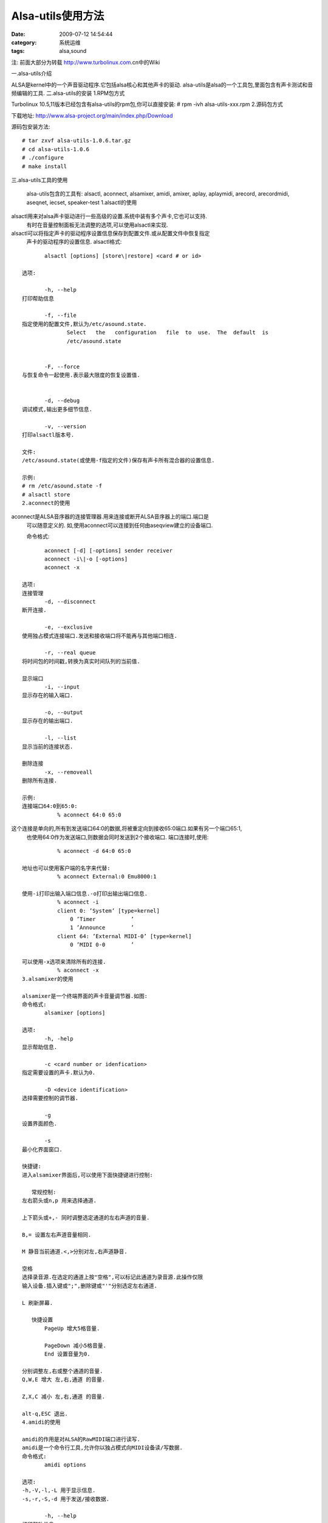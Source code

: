 Alsa-utils使用方法
##########################################################################################################################################
:date: 2009-07-12 14:54:44
:category: 系统运维
:tags: alsa,sound
 
注: 前面大部分为转载 http://www.turbolinux.com.cn中的Wiki
  
一.alsa-utils介绍
  
ALSA是kernel中的一个声音驱动程序.它包括alsa核心和其他声卡的驱动.
alsa-utils是alsa的一个工具包,里面包含有声卡测试和音频编辑的工具.
二.alsa-utils的安装
1.RPM包方式
  
Turbolinux 10.5,11版本已经包含有alsa-utils的rpm包,你可以直接安装:
# rpm -ivh alsa-utils-xxx.rpm
2.源码包方式
 
下载地址:
http://www.alsa-project.org/main/index.php/Download
 
源码包安装方法:

::

 # tar zxvf alsa-utils-1.0.6.tar.gz
 # cd alsa-utils-1.0.6
 # ./configure
 # make install


三.alsa-utils工具的使用
  
 alsa-utils包含的工具有:
 alsactl, aconnect, alsamixer, amidi, amixer, aplay, aplaymidi, arecord, arecordmidi, aseqnet, iecset, speaker-test
 1.alsactl的使用
  

alsactl用来对alsa声卡驱动进行一些高级的设置.系统中装有多个声卡,它也可以支持.
 有时在音量控制面板无法调整的选项,可以使用alsactl来实现.

alsactl可以将指定声卡的驱动程序设置信息保存到配置文件.或从配置文件中恢复指定
 声卡的驱动程序的设置信息.
 alsactl格式:

::
  
        alsactl [options] [store\|restore] <card # or id>
  
 选项:
  
        -h, --help
 打印帮助信息
  
        -f, --file
 指定使用的配置文件,默认为/etc/asound.state.
               Select   the   configuration   file  to  use.  The  default  is
               /etc/asound.state
  
  
        -F, --force
 与恢复命令一起使用.表示最大限度的恢复设置值.
  
  
        -d, --debug
 调试模式,输出更多细节信息.
  
        -v, --version
 打印alsactl版本号.
  
 文件:
 /etc/asound.state(或使用-f指定的文件)保存有声卡所有混合器的设置信息.
  
 示例:
 # rm /etc/asound.state -f
 # alsactl store
 2.aconnect的使用
  

aconnect是ALSA音序器的连接管理器.用来连接或断开ALSA音序器上的端口.端口是
 可以随意定义的.
 如,使用aconnect可以连接到任何由aseqview建立的设备端口.
  
 命令格式:

::

        aconnect [-d] [-options] sender receiver
        aconnect -i\|-o [-options]
        aconnect -x
  
 选项:
 连接管理
        -d, --disconnect
 断开连接.
  
        -e, --exclusive
 使用独占模式连接端口.发送和接收端口将不能再与其他端口相连.
  
        -r, --real queue
 将时间包的时间戳,转换为真实时间队列的当前值.
  
 显示端口
        -i, --input
 显示存在的输入端口.
  
        -o, --output
 显示存在的输出端口.
  
        -l, --list
 显示当前的连接状态.
  
 删除连接
        -x, --removeall
 删除所有连接.
  
 示例:
 连接端口64:0到65:0:
            % aconnect 64:0 65:0

这个连接是单向的,所有到发送端口64:0的数据,将被重定向到接收65:0端口.如果有另一个端口65:1,
 也使用64:0作为发送端口,则数据会同时发送到2个接收端口.
 端口连接时,使用:

::

            % aconnect -d 64:0 65:0
  
 地址也可以使用客户端的名字来代替:
            % aconnect External:0 Emu8000:1
  
 使用-i打印出输入端口信息.-o打印出输出端口信息.
            % aconnect -i
            client 0: ’System’ [type=kernel]
                0 ’Timer           ’
                1 ’Announce        ’
            client 64: ’External MIDI-0’ [type=kernel]
                0 ’MIDI 0-0        ’
  
 可以使用-x选项来清除所有的连接.
            % aconnect -x
 3.alsamixer的使用
  
 alsamixer是一个终端界面的声卡音量调节器.如图:
 命令格式:
        alsamixer [options]
  
 选项:
        -h, -help
 显示帮助信息.
  
        -c <card number or idenfication>
 指定需要设置的声卡.默认为0.
  
        -D <device identification>
 选择需要控制的调节器.
  
        -g
 设置界面颜色.
  
        -s
 最小化界面窗口.
  
 快捷键:
 进入alsamixer界面后,可以使用下面快捷键进行控制:
  
    常规控制:
 左右箭头或n,p 用来选择通道.
  
 上下箭头或+,- 同时调整选定通道的左右声道的音量.
  
 B,= 设置左右声道音量相同.
  
 M 静音当前通道.<,>分别对左,右声道静音.
  
 空格
 选择录音源.在选定的通道上按"空格",可以标记此通道为录音源.此操作仅限
 输入设备.插入键或";",删除键或"'"分别选定左右通道.
  
 L 刷新屏幕.
  
    快捷设置
        PageUp 增大5格音量.
  
        PageDown 减小5格音量.
        End 设置音量为0.
  
 分别调整左,右或整个通道的音量.
 Q,W,E 增大 左,右,通道 的音量.
  
 Z,X,C 减小 左,右,通道 的音量.
  
 alt-q,ESC 退出.
 4.amidi的使用
  
 amidi的作用是对ALSA的RawMIDI端口进行读写.
 amidi是一个命令行工具,允许你以独占模式向MIDI设备读/写数据.
 命令格式:
        amidi options
  
 选项:
 -h,-V,-l,-L 用于显示信息.
 -s,-r,-S,-d 用于发送/接收数据.
  
        -h, --help
 打印帮助信息.
  
        -V, --version
 打印版本号.
  
        -l, --list-devices
 打印所有硬件MIDI端口的列表.
  
        -L, --list-rawmidis
 打印所有RawMIDI定义.
  
        -p, --port=name
 设置要使用的ALSA RawMIDI端口.若不指定,则使用声卡0的端口0.
  
        -s, --send=filename
 发送指定文件的内容到MIDI端口.文件中必须包含raw MIDI命令(.syx,.mid文件).
  
        -r, --receive=filename
 将MIDI端口接收的数据写入指定文件.
  
        -S, --send-hex="..."
 发送十六进制字节到MIDI端口.
  
        -d, --dump
 从MIDI端口接收数据,然后以十六进制形式打印出来.
  
        -t, --timeout=秒
 指定超时,当端口无数据输出达到超时时长时,将停止接收数据.
  
 示例:
        amidi -p hw:0 -s my\_settings.syx
 发送my\_settings.syx终端MIDI命令到端口 hw:0.
  
        amidi -S ’
 发送XG复位到默认端口.
  
        amidi -p virtual -d
 建立一个虚拟RawMIDI端口,然后发送所有数据到这个端口.
 5.amixer的使用
  
 amixer是命令行的ALSA声卡驱动调节器工具.
 amixer用来在命令行控制ALSA的调节器,并且支持多声卡.
 amixer不加参数时,将打印默认声卡的设置信息.
  
 命令格式:
        amixer [-c card] [cmd]
  
 命令:
        help   显示语法帮助.
  
        info   显示调节器设备的信息.
  
        scontrols 显示调节器器的完整列表 .
  
        scontents 显示包含详细信息的调节器的完整列表.
  
        set or sset <SCONTROL> <PARAMETER> ...
 设置调节器信息.
  
        get or sget <SCONTROL>
 显示调节器的信息.
  
        controls 显示声卡控制器的信息.
        contents 显示完整的声卡控制器信息.
  
        cset <CONTROL> <PARAMETER> ...
 设置声卡控制器信息.
  
        cget <CONTROL> 显示声卡控制器的信息.
  
 选项:
        [-c card]
 选择指定的声卡.
  
        [-D device]
 选择需要控制的设备名.默认是 default.
  
        -h     Help
 显示帮助信息.
  
        -q
 安静模式.不输出设置结果.
  
 示例:
       # amixer -c 1 sset Line,0 80%,40% unmute cap
 设置第2块声卡的"line"的左声道音量为80%,右声道为40%,取消静音,并设置
 它为声音源.
  
       # amixer -c 2 cset numid=34 40%
 设置第34个声卡元素为40%.
 6.arecord,aplay的使用
  
 arecord,aplay是命令行的ALSA声卡驱动的录音和播放工具.
 arecord是命令行ALSA声卡驱动的录音程序.支持多种文件格式和多个声卡.
 aplay是命令行播放工具,支持多种文件格式.
  
 命令格式:
        arecord [flags] [filename]
        aplay [flags] [filename [filename]] ...
  
 选项:
        -h, --help
              帮助.
  
        --version
               打印版本信息.
  
        -l, --list-devices
               列出全部声卡和数字音频设备.
  
        -L, --list-pcms
               列出全部PCM定义.
  
        -D, --device=NAME
 指定PCM设备名称.
  
        -q --quiet
 安静模式.
  
        -t, --file-type TYPE
 文件类型(voc,wav,raw或au).
  
        -c, --channels=#
 设置通道号.
  
        -f --format=FORMAT
 设置格式.格式包括:S8  U8  S16\_LE  S16\_BE  U16\_LE
               U16\_BE  S24\_LE S24\_BE U24\_LE U24\_BE S32\_LE S32\_BE U32\_LE U32\_BE
               FLOAT\_LE  FLOAT\_BE  FLOAT64\_LE  FLOAT64\_BE   IEC958\_SUBFRAME\_LE
               IEC958\_SUBFRAME\_BE MU\_LAW A\_LAW IMA\_ADPCM MPEG GSM
  
        -r, --rate=#<Hz>
 设置频率.
  
        -d, --duration=#
 设置持续时间,单位为秒.
  
        -s, --sleep-min=#
 设置最小休眠时间.
  
        -M, --mmap
 mmap流.
  
        -N, --nonblock
 设置为非块模式.
  
        -B, --buffer-time=#
 缓冲持续时长.单位为微妙.
  
        -v, --verbose
 显示PCM结构和设置.
  
        -I, --separate-channels
 设置为每个通道一个单独文件.
  
 示例:
        aplay -c 1 -t raw -r 22050 -f mu\_law foobar
 播放raw文件foobar.以22050Hz,单声道,8位,mu\_law格式.
  
        arecord -d 10 -f cd -t wav -D copy foobar.wav
 以CD质量录制foobar.wav文件10秒钟.使用PCM的"copy".
 7.aplaymidi的使用
  
 aplaymidi用来播放标准的MIDI文件.
 aplaymidi是一个命令行工具,可以在一个或多个ALSA端口上播放MIDI
 文件.
  
 命令格式:
        aplaymidi -p client:port[,...] [-d delay] midifile ...
  
 选项:
        -h, --help
               输出帮助信息.
  
        -V, --version
               输出版本信息.
  
        -l, --list
               输出可以使用的输出端口列表.
  
        -p, --port=client:port,...
 设置端口.
  
        -d, --delay=seconds
 设置MIDI文件结束后,等待时长.
 8.arecordmidi的使用
  
 arecordmidi用于录制标准的MIDI文件.
 arecordmidi可以从一个或多个ALSA端口上,录制一个标准MIDI文件.
  
 命令格式:
        arecordmidi -p client:port[,...] [options] midifile
  
 选项:
        -h,--help
               打印帮助信息.
  
        -V,--version
               打印版本号.
  
        -l,--list
               打印可以使用的输入端口.
  
        -p,--port=client:port,...
 设置端口.
  
        -b,--bpm=beats
 设置MIDI文件的速率,默认为120 BPM.
  
        -f,--fps=frames
 设置帧率.
  
        -s,--split-channels
 设置每个通道将录制成一个单独的MIDI文件.
  
        -d,--dump
 在标准输出上,以文本形式显示接受到的事件信息
 9.aseqnet的使用
  
 aseqnet是ALSA调节器的网络连接工具.
 aseqnet是ALSA调节器的客户端程序,可以从网络上发送和接收事件数据包.
 网络上有主机A,主机B.A为服务器端,B为客户端.ALSA调节器系统必须同事运行
 在两个服务器上.然后建立服务器端口:
 hostA% aseqnet
  sequencer opened: 128:0
  
 在HostB上执行:
            hostB% aseqnet hostA
            sequencer opened: 132:0
  
 现在所有发送到HostA:128:0的数据将被传送到HostB:132:0上,反之亦然.
  
 命令格式:
        aseqnet [remotehost]
  
 选项:
        -p port
 指定TCP端口号或服务名.
  
        -s addr
 设置指定地址用于读操作.
  
        -d addr
 设置指定地址用于写操作.
        -v
 详细输出模式.
 10.iecset的使用
  
 设置或输出IEC958状态位.
 iecset是个小工具,通过ALSA的API,设置或输出IEC958(或称S/PDIF)状态位信息.
 直接运行iecset将输出当前IEC958的状态信息. 命令格式:
        iecset [options] [cmd arg...]
  
 选项:
        -D device
 设置需要打开的设备名.
  
        -c card
 设置需要打开的网卡名.
  
        -x
 输出AESx字节格式的状态信息.
  
        -i
 从标准输入读取命令信息,每行一个命令.
  
 命令:
        professional <bool>
 专业模式(true)或用户模式(false).
  
        audio <bool>
 音频模式(true).
  
        rate <int>
 采样频率,单位Hz.
  
        emphasis <int>
 设置加强值.0 = none, 1 = 50/15us, 2 = CCITT.
  
        lock <bool>
 速率锁.
  
        sbits <int>
 采样位:2 = 20bit, 4 = 24bit, 6 = undefined.
  
        wordlength <int>
 设置字长:0  =  No,  2 = 22-18 bit, 4 = 23-19 bit, 5 = 24-20
               bit, 6 = 20-16 bit.
  
        category <int>
 分类:值从0到0x7f.
  
        copyright <bool>
 设置是否包含版权.
  
        original <boo>
 原始标记:
  
 示例:
 输出当前IEC958信息.
 $ iecset
 Mode: consumer
 Data: audio
 Rate: 44100 Hz
 Copyright: permitted
 Emphasis: none
 Category: general
 Original: 1st generation
 Clock: 1000 ppm
  
 显示当前第1块声卡的IEC958状态位.
 $ iecset -Dhw:0
 Mode: consumer
 Data: non-audio
 Rate: 44100 Hz
 Copyright: permitted
 Emphasis: none
 Category: general
 Original: 1st generation
 Clock: 1000 ppm
  
 设置当前为用户模式,并打开"非音频"位.
 $ iecset pro off audio off
 Mode: consumer
 Data: non-audio
 Rate: 44100 Hz
 Copyright: permitted
 Emphasis: none
 Category: general
 Original: 1st generation
 Clock: 1000 ppm
 11.speaker-test的使用
  
 speaker-test是一个针对 ALSA驱动的声音测试工具.
 speaker-test可以分别对左右声道进行单独的测试.
  
 命令格式:
        speaker-test [-options]
  
 选项:
        -c \| --channels NUM
 设置通道数目.
  
        -D \| --device NAME
 设置使用的PCM设备名.
  
        -f \| --frequency FREQ
 设置声音频率.
  
        --help
 输出帮助信息.
  
        -b \| --buffer TIME
 设置缓冲区时长.0为使用最大的缓冲区大小.
  
        -p \| --period TIME
 设置节拍为多少微秒.
  
        -r \| --rate RATE
 设置音频率.
  
        -t \| --test pink\|sine\|wav
               -t pink 表示测试时使用噪声.
               -t sine 表示测试时使用音频信号声.
               -t wav 表示测试时使用WAV文件.
  
        -l \| --nloops COUNT
 设置测试循环的次数.
  
        -w \| --wavfile
 设置测试时播放的wav文件.
  
        -W \| --wavdir
 设置一个包含wav文件的目录.默认为/usr/share/sounds/alsa.
  
 示例:
 在一个音频接口上进行立体声测试
 #  speaker-test -Dplug:front -c2
  
 在两个音频接口上进行4声道测试.
 #  speaker-test -Dplug:surround40 -c4
  
 在立体声接口上进行5.1声道测试.
 # speaker-test -Dplug:surround51 -c6
  
 测试低音扬声器.
 # speaker-test -Dplug:surround51 -c6 -s1 -f75
  
 简要使用方法：
 降低百分之三的音量
 amixer -q set Master 3%-
 增加百分之三的音量，并取消静音
 amixer -q set Master unmute 3%+
 静音
  
 amixer -q set Master mute

 取消静音

 amixer -q set Master unmute
  
  
